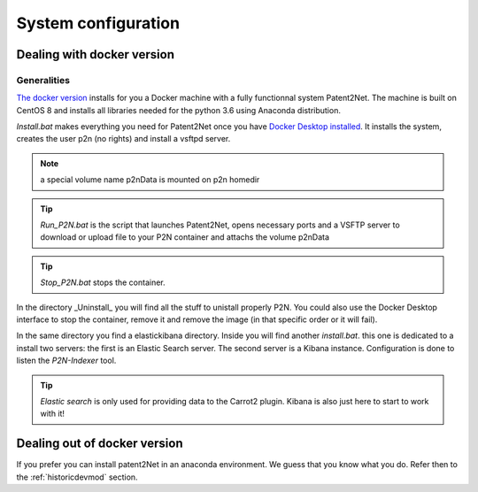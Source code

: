 ********************
System configuration
********************

.. _docker-config:
.. _docker-install:

Dealing with docker version
===========================

Generalities
------------
`The docker version <https://github.com/Patent2net/P2N-Docker>`_ installs for you a Docker machine with a fully functionnal system Patent2Net. The machine is built on CentOS 8 and installs all libraries needed for the python 3.6 using Anaconda distribution.

*Install.bat* makes everything you need for Patent2Net once you have `Docker Desktop installed <https://docs.docker.com/get-docker/>`_. It installs the system, creates the user p2n (no rights) and install a vsftpd server.

.. note:: a special volume name p2nData is mounted on p2n homedir

.. tip:: *Run_P2N.bat* is the script that launches Patent2Net, opens necessary ports and a VSFTP server to download or upload file to your P2N container and attachs the volume p2nData

.. tip:: *Stop_P2N.bat* stops the container.

In the directory _Uninstall_ you will find all the stuff to unistall properly P2N. You could also use the Docker Desktop interface to stop the container, remove it and remove the image (in that specific order or it will fail). 

In the same directory you find a elastickibana directory. Inside you will find another *install.bat*. this one is dedicated to a install two servers: the first is an Elastic Search server. The second server is a Kibana instance. Configuration is done to listen the *P2N-Indexer* tool.

.. tip:: *Elastic search* is only used for providing data to the Carrot2 plugin. Kibana is also just here to start to work with it!

Dealing out of docker version
=============================
If you prefer you can install patent2Net in an anaconda environment. We guess that you know what you do. Refer then to the :ref:`historicdevmod` section.
